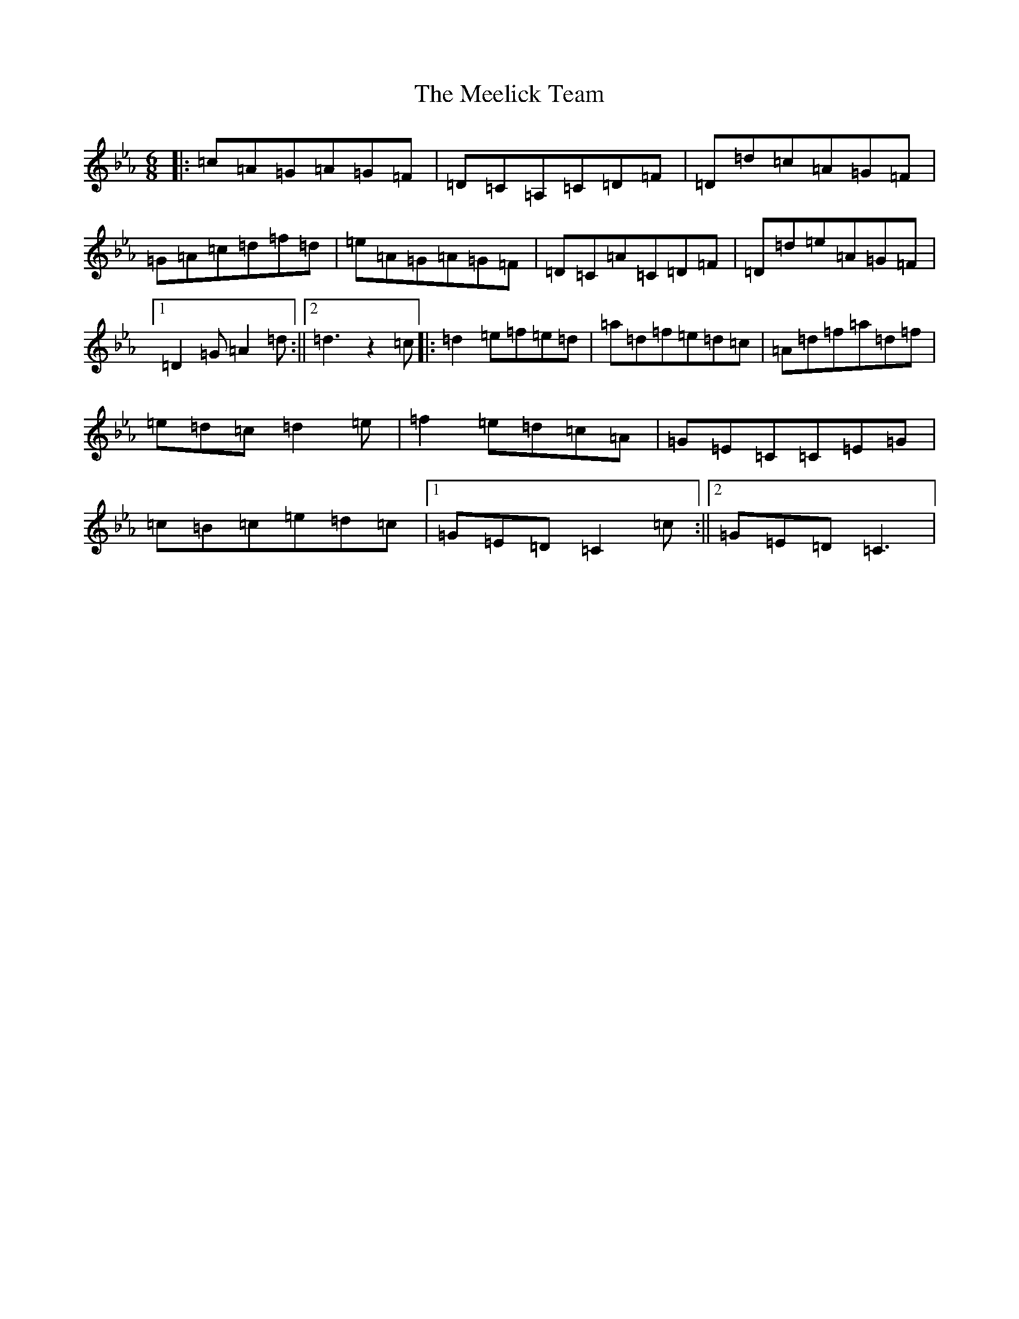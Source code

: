 X: 13850
T: Meelick Team, The
S: https://thesession.org/tunes/1511#setting1511
Z: E minor
R: jig
M: 6/8
L: 1/8
K: C minor
|:=c=A=G=A=G=F|=D=C=A,=C=D=F|=D=d=c=A=G=F|=G=A=c=d=f=d|=e=A=G=A=G=F|=D=C=A=C=D=F|=D=d=e=A=G=F|1=D2=G=A2=d:||2=d3z2=c|:=d2=e=f=e=d|=a=d=f=e=d=c|=A=d=f=a=d=f|=e=d=c=d2=e|=f2=e=d=c=A|=G=E=C=C=E=G|=c=B=c=e=d=c|1=G=E=D=C2=c:||2=G=E=D=C3|